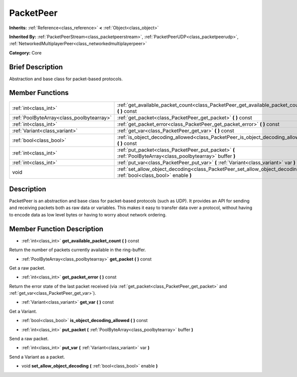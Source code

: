 .. Generated automatically by doc/tools/makerst.py in Godot's source tree.
.. DO NOT EDIT THIS FILE, but the PacketPeer.xml source instead.
.. The source is found in doc/classes or modules/<name>/doc_classes.

.. _class_PacketPeer:

PacketPeer
==========

**Inherits:** :ref:`Reference<class_reference>` **<** :ref:`Object<class_object>`

**Inherited By:** :ref:`PacketPeerStream<class_packetpeerstream>`, :ref:`PacketPeerUDP<class_packetpeerudp>`, :ref:`NetworkedMultiplayerPeer<class_networkedmultiplayerpeer>`

**Category:** Core

Brief Description
-----------------

Abstraction and base class for packet-based protocols.

Member Functions
----------------

+--------------------------------------------+-------------------------------------------------------------------------------------------------------------------------+
| :ref:`int<class_int>`                      | :ref:`get_available_packet_count<class_PacketPeer_get_available_packet_count>` **(** **)** const                        |
+--------------------------------------------+-------------------------------------------------------------------------------------------------------------------------+
| :ref:`PoolByteArray<class_poolbytearray>`  | :ref:`get_packet<class_PacketPeer_get_packet>` **(** **)** const                                                        |
+--------------------------------------------+-------------------------------------------------------------------------------------------------------------------------+
| :ref:`int<class_int>`                      | :ref:`get_packet_error<class_PacketPeer_get_packet_error>` **(** **)** const                                            |
+--------------------------------------------+-------------------------------------------------------------------------------------------------------------------------+
| :ref:`Variant<class_variant>`              | :ref:`get_var<class_PacketPeer_get_var>` **(** **)** const                                                              |
+--------------------------------------------+-------------------------------------------------------------------------------------------------------------------------+
| :ref:`bool<class_bool>`                    | :ref:`is_object_decoding_allowed<class_PacketPeer_is_object_decoding_allowed>` **(** **)** const                        |
+--------------------------------------------+-------------------------------------------------------------------------------------------------------------------------+
| :ref:`int<class_int>`                      | :ref:`put_packet<class_PacketPeer_put_packet>` **(** :ref:`PoolByteArray<class_poolbytearray>` buffer **)**             |
+--------------------------------------------+-------------------------------------------------------------------------------------------------------------------------+
| :ref:`int<class_int>`                      | :ref:`put_var<class_PacketPeer_put_var>` **(** :ref:`Variant<class_variant>` var **)**                                  |
+--------------------------------------------+-------------------------------------------------------------------------------------------------------------------------+
| void                                       | :ref:`set_allow_object_decoding<class_PacketPeer_set_allow_object_decoding>` **(** :ref:`bool<class_bool>` enable **)** |
+--------------------------------------------+-------------------------------------------------------------------------------------------------------------------------+

Description
-----------

PacketPeer is an abstraction and base class for packet-based protocols (such as UDP). It provides an API for sending and receiving packets both as raw data or variables. This makes it easy to transfer data over a protocol, without having to encode data as low level bytes or having to worry about network ordering.

Member Function Description
---------------------------

.. _class_PacketPeer_get_available_packet_count:

- :ref:`int<class_int>` **get_available_packet_count** **(** **)** const

Return the number of packets currently available in the ring-buffer.

.. _class_PacketPeer_get_packet:

- :ref:`PoolByteArray<class_poolbytearray>` **get_packet** **(** **)** const

Get a raw packet.

.. _class_PacketPeer_get_packet_error:

- :ref:`int<class_int>` **get_packet_error** **(** **)** const

Return the error state of the last packet received (via :ref:`get_packet<class_PacketPeer_get_packet>` and :ref:`get_var<class_PacketPeer_get_var>`).

.. _class_PacketPeer_get_var:

- :ref:`Variant<class_variant>` **get_var** **(** **)** const

Get a Variant.

.. _class_PacketPeer_is_object_decoding_allowed:

- :ref:`bool<class_bool>` **is_object_decoding_allowed** **(** **)** const

.. _class_PacketPeer_put_packet:

- :ref:`int<class_int>` **put_packet** **(** :ref:`PoolByteArray<class_poolbytearray>` buffer **)**

Send a raw packet.

.. _class_PacketPeer_put_var:

- :ref:`int<class_int>` **put_var** **(** :ref:`Variant<class_variant>` var **)**

Send a Variant as a packet.

.. _class_PacketPeer_set_allow_object_decoding:

- void **set_allow_object_decoding** **(** :ref:`bool<class_bool>` enable **)**


